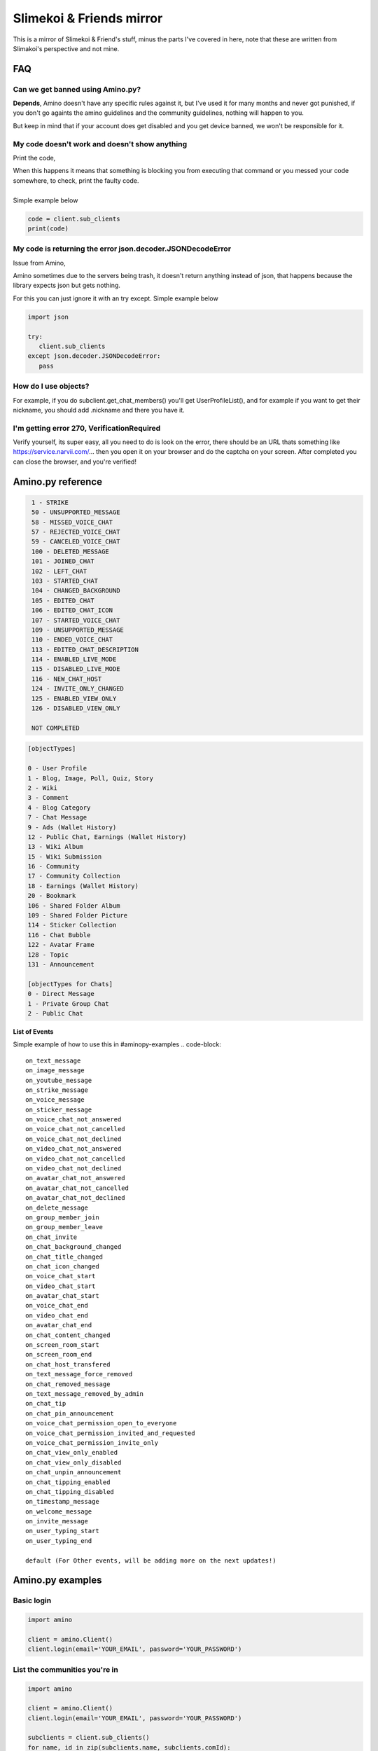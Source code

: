 
Slimekoi & Friends mirror
=============================================
This is a mirror of Slimekoi & Friend's stuff, minus the parts I've covered in here, note that these are written from Slimakoi's perspective and not mine.

FAQ
---

Can we get banned using Amino.py?
^^^^^^^^^^^^^^^^^^^^^^^^^^^^^^^^^
**Depends**, 
Amino doesn't have any specific rules against it, but I've used it for many months and never got punished, if you don't go againts the amino guidelines and the community guidelines, nothing will happen to you. 

But keep in mind that if your account does get disabled and you get device banned, we won't be responsible for it.



My code doesn't work and doesn't show anything
^^^^^^^^^^^^^^^^^^^^^^^^^^^^^^^^^^^^^^^^^^^^^^
Print the code,

| When this happens it means that something is blocking you from executing that command or you messed your code somewhere, to check, print the faulty code. 
| 
| Simple example below

.. code-block:: python

    code = client.sub_clients  
    print(code)



My code is returning the error json.decoder.JSONDecodeError
^^^^^^^^^^^^^^^^^^^^^^^^^^^^^^^^^^^^^^^^^^^^^^^^^^^^^^^^^^^

Issue from Amino,

Amino sometimes due to the servers being trash, it doesn't return anything instead of json, that happens because the library expects json but gets nothing. 

For this you can just ignore it with an try except. Simple example below

.. code-block:: python

   import json

   try:
      client.sub_clients
   except json.decoder.JSONDecodeError:
      pass

How do I use objects?
^^^^^^^^^^^^^^^^^^^^^
For example, if you do subclient.get_chat_members() you'll get UserProfileList(), and for example if you want to get their nickname, you should add .nickname and there you have it.
   


I'm getting error 270, VerificationRequired
^^^^^^^^^^^^^^^^^^^^^^^^^^^^^^^^^^^^^^^^^^^
Verify yourself, its super easy, all you need to do is look on the error, there should be an URL thats something like https://service.narvii.com/... then you open it on your browser and do the captcha on your screen. After completed you can close the browser, and you're verified!

Amino.py reference
------------------

.. code-block::
  [messageTypes][com.narvii.model.ChatMessage]

   1 - STRIKE
   50 - UNSUPPORTED_MESSAGE
   58 - MISSED_VOICE_CHAT
   57 - REJECTED_VOICE_CHAT
   59 - CANCELED_VOICE_CHAT
   100 - DELETED_MESSAGE
   101 - JOINED_CHAT
   102 - LEFT_CHAT
   103 - STARTED_CHAT
   104 - CHANGED_BACKGROUND
   105 - EDITED_CHAT
   106 - EDITED_CHAT_ICON
   107 - STARTED_VOICE_CHAT
   109 - UNSUPPORTED_MESSAGE
   110 - ENDED_VOICE_CHAT
   113 - EDITED_CHAT_DESCRIPTION
   114 - ENABLED_LIVE_MODE
   115 - DISABLED_LIVE_MODE
   116 - NEW_CHAT_HOST
   124 - INVITE_ONLY_CHANGED
   125 - ENABLED_VIEW_ONLY
   126 - DISABLED_VIEW_ONLY

   NOT COMPLETED



.. code-block::

   [objectTypes]

   0 - User Profile
   1 - Blog, Image, Poll, Quiz, Story
   2 - Wiki
   3 - Comment
   4 - Blog Category
   7 - Chat Message
   9 - Ads (Wallet History)
   12 - Public Chat, Earnings (Wallet History)
   13 - Wiki Album
   15 - Wiki Submission
   16 - Community
   17 - Community Collection
   18 - Earnings (Wallet History)
   20 - Bookmark
   106 - Shared Folder Album
   109 - Shared Folder Picture
   114 - Sticker Collection
   116 - Chat Bubble
   122 - Avatar Frame
   128 - Topic
   131 - Announcement

   [objectTypes for Chats]
   0 - Direct Message
   1 - Private Group Chat
   2 - Public Chat



.. code-block::
   [punishmentTypes flagTypes]

   0 - Bullying
   1 - Inappropriate Content
   2 - Spam
   3 - Art Theft
   4 - Off-Topic
   5 - Trolling
   100 - Sexually Explicit
   101 - Extreme Violence
   102 - Inappropriate Requests
   106 - Violence Graphic Content or Dangerous Activity
   107 - Hate Speech & Bigotry
   108 - Self-Injury & Suicide
   109 - Harassment & Trolling
   110 - Nudity & Pornography
   104, 105, 200 - Other


**List of Events**

Simple example of how to use this in #aminopy-examples 
.. code-block::
   on_text_message
   on_image_message
   on_youtube_message
   on_strike_message
   on_voice_message
   on_sticker_message
   on_voice_chat_not_answered
   on_voice_chat_not_cancelled
   on_voice_chat_not_declined
   on_video_chat_not_answered
   on_video_chat_not_cancelled
   on_video_chat_not_declined
   on_avatar_chat_not_answered
   on_avatar_chat_not_cancelled
   on_avatar_chat_not_declined
   on_delete_message
   on_group_member_join
   on_group_member_leave
   on_chat_invite
   on_chat_background_changed
   on_chat_title_changed
   on_chat_icon_changed
   on_voice_chat_start
   on_video_chat_start
   on_avatar_chat_start
   on_voice_chat_end
   on_video_chat_end
   on_avatar_chat_end
   on_chat_content_changed
   on_screen_room_start
   on_screen_room_end
   on_chat_host_transfered
   on_text_message_force_removed
   on_chat_removed_message
   on_text_message_removed_by_admin
   on_chat_tip
   on_chat_pin_announcement
   on_voice_chat_permission_open_to_everyone
   on_voice_chat_permission_invited_and_requested
   on_voice_chat_permission_invite_only
   on_chat_view_only_enabled
   on_chat_view_only_disabled
   on_chat_unpin_announcement
   on_chat_tipping_enabled
   on_chat_tipping_disabled
   on_timestamp_message
   on_welcome_message
   on_invite_message
   on_user_typing_start
   on_user_typing_end

   default (For Other events, will be adding more on the next updates!)

Amino.py examples
-----------------

Basic login
^^^^^^^^^^^

.. code-block:: python

   import amino

   client = amino.Client()
   client.login(email='YOUR_EMAIL', password='YOUR_PASSWORD')

List the communities you're in
^^^^^^^^^^^^^^^^^^^^^^^^^^^^^^

.. code-block:: python

   import amino

   client = amino.Client()
   client.login(email='YOUR_EMAIL', password='YOUR_PASSWORD')

   subclients = client.sub_clients()
   for name, id in zip(subclients.name, subclients.comId):
      print(name, id)

List the chats you're in (from a community)
^^^^^^^^^^^^^^^^^^^^^^^^^^^^^^^^^^^^^^^^^^
.. code-block:: python

   import amino

   client = amino.Client()
   client.login(email='YOUR_EMAIL', password='YOUR_PASSWORD')
   subclient = amino.SubClient(comId='YOUR_COMMUNITY_ID', profile=client.profile)

   chats = subclient.get_chat_threads()
   for name, id in zip(chats.title, chats.chatId):
      print(name, id)

Basic send message function
^^^^^^^^^^^^^^^^^^^^^^^^^^

.. code-block:: python

   import amino

   client = amino.Client()
   client.login(email='YOUR_EMAIL', password='YOUR_PASSWORD')
   subclient = amino.SubClient(comId='YOUR_COMMUNITY_ID', profile=client.profile)

   subclient.send_message(message='YOUR_MESSAGE', chatId='YOUR_CHAT_ID')

Discover UserId, BlogId, ChatId by link
^^^^^^^^^^^^^^^^^^^^^^^^^^^^^^^^^^^^^^^


.. code-block:: python

   import amino
   client = amino.Client()
   email = 'YOUR_EMAIL_HERE'
   password = 'YOUR_PASSWORD_HERE'
   client.login(email=email, password=password)
   # https://aminoapps.com/p/EXAMPLE (example link)
   id = client.get_from_code("EXAMPLE").objectId
   print(id)


Follow/Unfollow
^^^^^^^^^^^^^^^^

.. code-block:: python

   import amino
   client = amino.Client()
   email = 'YOUR_EMAIL_HERE'
   password = 'YOUR_PASSWORD_HERE'
   client.login(email=email, password=password)
   subclient = amino.SubClient(comId='YOUR_COMMUNITY_ID_HERE', profile=client.profile)
   subclient.follow('USER_ID_HERE') #Follow
   subclient.unfollow('USER_ID_HERE') #Unfollow

Like/Unlike
^^^^^^^^^^^

.. code-block:: python

   import amino
   client = amino.Client()
   email = 'YOUR_EMAIL_HERE'
   password = 'YOUR_PASSWORD_HERE'
   client.login(email=email, password=password)
   subclient = amino.SubClient(comId='YOUR_COMMUNITY_ID_HERE', profile=client.profile)
   subclient.like_blog('BLOG_ID_HERE','WIKI_ID_HERE') #Like
   subclient.unlike_blog('BLOG_ID_HERE','WIKI_ID_HERE') #Unlike

Block/Unblock
^^^^^^^^^^^^^

.. code-block:: python

   import amino
   client = amino.Client()
   email = 'YOUR_EMAIL_HERE'
   password = 'YOUR_PASSWORD_HERE'
   client.login(email=email, password=password)
   subclient = amino.SubClient(comId='YOUR_COMMUNITY_ID_HERE', profile=client.profile)
   subclient.block('USER_ID_HERE') #Block
   subclient.unblock('USER_ID_HERE') #Unblock

Post blog
^^^^^^^^

.. code-block:: python

   import amino
   client = amino.Client()
   email = 'YOUR_EMAIL_HERE'
   password = 'YOUR_PASSWORD_HERE'
   client.login(email=email, password=password)
   subclient = amino.SubClient(comId='YOUR_COMMUNITY_ID_HERE', profile=client.profile)
   subclient.post_blog('TITLE','CONTENT','CATEGORIESLIST','BACKGROUBDCOLOR','IMAGES','FANSONLY')

Edit blog
^^^^^^^^^
.. code-block:: python

   import amino
   client = amino.Client()
   email = 'YOUR_EMAIL_HERE'
   password = 'YOUR_PASSWORD_HERE'
   client.login(email=email, password=password)
   subclient = amino.SubClient(comId='YOUR_COMMUNITY_ID_HERE', profile=client.profile)
   subclient.edit_blog('BLOG_ID','TITLE','BODY','CATEGORIESLIST','BACKGROUBDCOLOR','IMAGES','FANSONLY')

Delete blog
^^^^^^^^^^^

.. code-block:: python

   import amino
   client = amino.Client()
   email = 'YOUR_EMAIL_HERE'
   password = 'YOUR_PASSWORD_HERE'
   client.login(email=email, password=password)
   subclient = amino.SubClient(comId='YOUR_COMMUNITY_ID_HERE', profile=client.profile)
   subclient.delete_blog('BLOG_ID')


Comment blog, wiki, user
^^^^^^^^^^^^^^^^^^^^^^^^

.. code-block:: python

   import amino
   client = amino.Client()
   email = 'YOUR_EMAIL_HERE'
   password = 'YOUR_PASSWORD_HERE'
   client.login(email=email, password=password)
   subclient = amino.SubClient(comId='YOUR_COMMUNITY_ID_HERE', profile=client.profile)
   subclient.comment('CONTENT','USER_ID','BLOG_ID','WIKI_ID','REPLYTO','ISGUEST')

Set activity status
^^^^^^^^^^^^^^^^^^^

.. code-block:: python

   import amino
   client = amino.Client()
   email = 'YOUR_EMAIL_HERE'
   password = 'YOUR_PASSWORD_HERE'
   client.login(email=email, password=password)
   subclient = amino.SubClient(comId='YOUR_COMMUNITY_ID_HERE', profile=client.profile)
   subclient.activity_status('number')

| 1 - online
| 2 - offline


Repost blog
^^^^^^^^^^^

.. code-block:: python

   import amino
   client = amino.Client()
   email = 'YOUR_EMAIL_HERE'
   password = 'YOUR_PASSWORD_HERE'
   client.login(email=email, password=password)
   subclient = amino.SubClient(comId='YOUR_COMMUNITY_ID_HERE', profile=client.profile)
   subclient.repost_blog('BLOG_ID','CONTENT')

Discover message id
^^^^^^^^^^^^^^^^^^^
.. code-block:: python

   import amino
   client = amino.Client()
   email = 'YOUR_EMAIL_HERE'
   password = 'YOUR_PASSWORD_HERE'
   client.login(email=email, password=password)
   subclient = amino.SubClient(comId='COMMUNITY_ID', profile=client.profile)
   mesId = subclient.get_chat_messages(chatId='CHAT_ID_HERE',size=1).messageId
   print(mesId)

Delete message
^^^^^^^^^^
.. code-block:: python

   import amino
   client = amino.Client()
   email = 'YOUR_EMAIL_HERE'
   password = 'YOUR_PASSWORD_HERE'
   client.login(email=email, password=password)
   subclient = amino.SubClient(comId='COMMUNITY_ID_HERE', profile=client.profile)
   subclient.delete_message(chatId='CHAT_ID_HERE',messageId='MESSAGE_ID_HERE')

Basic bot v2.1 (easier
^^^^^^^^^^^^^^

.. code-block:: python

   import amino

   client = amino.Client()

   client.login(email="EMAIL_HERE", password="PASSWORD_HERE")

   subclient = amino.SubClient(comId="COMID_HERE", profile=client.profile)

   oldMessages = []

   with open("oldMessages.txt", "r") as oldFile:
      for messageId in oldFile.read().split("\n")[:-1]:
         oldMessages.append(messageId)

   while True:
      readChats = subclient.get_chat_threads().chatId
      
      for chatId in readChats:
         msg = subclient.get_chat_messages(chatId=chatId, size=25)
         for message, messageId, author in zip(msg.content, msg.messageId, msg.author.nickname):
               if not messageId in oldMessages:
                  print(chatId, author, message)
                  
                  # "!ping" comnand
                  if str(message).startswith("!ping"):
                     subclient.send_message(chatId, "Pong!")
               
                  oldMessages.append(messageId)
                  with open("oldMessages.txt", "a") as oldFile:
                     oldFile.write(messageId + "\n")
                     oldFile.close()

Send Images and Audios to a chat
^^^^^^^^^^^^^^^^^^^^^^^^^^^^^^^^

.. code-block:: python

   [SEND IMAGES]
   with open("file.png", "rb") as file:
      subclient.send_message(..., file=file)

   [SEND AUDIOS]
   with open("file.mp3", "rb") as file:
      subclient.send_message(..., file=file, fileType="audio")


Discover message's author nickname
^^^^^^^^^^^^^^^^^^^^^^^^^^^^^^^^^^
special thx for code - @Nautic (Nautic#1978)

.. code-block:: python

   subclient = amino.SubClient(comId=communityID, profile=client.profile)
   chatId = 'CHAT_ID_HERE'

   while True:
      readChats = subclient.get_chat_threads().chatId
      
      for chatId in readChats:
         msg = subclient.get_chat_messages(chatId=chatId, size=25)
         for message, messageId, author, authorId in zip(msg.content, msg.messageId, msg.author.nickname, msg.author.userId):
                  Dec=' | '
                  chatTitle=subclient.get_chat_thread(chatId).title
                  print(chatTitle,Dec,author,':',message)

Simple Tutorials
^^^^^^^^^^^^^^^^

🇺🇸 Soon... Maybe
 
| 🇵🇹: Portuguese made by @Lesaninho
| https://www.youtube.com/watch?v=eCvl5Ub7Alg
| https://www.youtube.com/watch?v=BZ8TLqyy5Pk

.. Are these still up to date? I don't speak Portuguese, I'm German.

Simple event example
^^^^^^^^^^^^^^^^^^^^

.. code-block:: python

   @client.event("on_text_message")
   def on_text_message(data):
      print(f"{data.message.author.nickname}: {data.message.content}")

Check for comment bot
^^^^^^^^^^^^^^^^^^^^^
This code will search the list of **recently joined users** and check their **top wall comments**, if it doesn't find the comment **"custom comment"** in the list, it will comment **"custom comment"**

Made by @Standby (Standby#7907)

.. code-block:: python

   import amino
   import time

   client = amino.Client()
   client.login(email="EMAIL_HERE", password="PASSWORD_HERE")
   subclient = amino.SubClient(comId="COMID_HERE", profile=client.profile)
   oldComments = []
   users = subclient.get_all_users()
   for nickname, id in zip(users.profile.nickname, users.profile.userId):
      wallComments = subclient.get_wall_comments(str(id), sorting='top').content

      if "custom comment" not in wallComments:
         oldComments.append(str(id))
         subclient.comment("custom comment", userId=str(id))
         print("Commented on", nickname, str(id))

      time.sleep(10.0)

Clickable message (mentions look-alike)
^^^^^^^^^^^^^^^^^^^^^^^^^^^^^^^^^^^^^^^
This to make those clickable texts like when you mention someone on chat using the app. I'll be inputting screenshots below of its usage, but things to note.

1. This is only for send_message in Client and SubClient
2. Only works if it has at least one user id on the list of mentionUserIds
3. The formatting and index of mentionUserIds will be in order, look at the point 3 in the code if you didn't understood.

Only available for versions 1.2.5 or above

.. code-block:: diff

   ! --2--
   + Works
   message="My Account: <$Click-Me$>!", mentionUserIds=[client.userId]

   - Won't Work
   message="My Account: <$Click-Me$>!"
   message="My Account: <$Click-Me$>!", mentionUserIds=[]

   + --3--
   message="<$User1$>, <$User2$>", mentionUserIds=["id of user 1", "id of user 2"]
   + <$User1$> will be "id of user 1"
   + <$User2$> will be "id of user 2"

.. figure:: _static/images/mentionlookalike.png

Store users when they send a message (Global)
^^^^^^^^^^^^^^^^^^^^^^^^^^^^^^^^^^^^^^^^^^^^^

| This will store all the users into a database, what will be stored?
| 1 - uid : amino id
| 2 - nickname : amino nickname (community)

|
| Make sure to have pymongo installed *and* have a mongodb set up at: https://mongodb.com/ 
| the link should look a bit like this: mongodb://myDBReader:D1fficultP%40ssw0rd@mongodb0.example.com:27017/ 
| make sure to put nothing behind the final / The links can be different for every user.

.. code-block:: python

   import amino
   from pymongo import MongoClient

   #  Make sure to have 'pymongo' installed!

   email = "EMAIL"  # Set your own password here!
   password = "PASSWORD"  # Set your own password here!
   cid = "126936831"  # Community ID
   mongo = MongoClient('MONGOURL')  # Mongo url, example: go to > mongodb.com > create collection > then ONLY get mongodb+srv://DETAILS/
   db = mongo['amino_mongo_test']
   client = amino.Client()
   client.login(email=email, password=password)
   print("Bot logged in")
   sub = amino.SubClient(comId=cid, profile=client.profile)
   print("Bot logged onto the community, id:", cid, "\nBot Name:", sub.profile.nickname)


   @client.callbacks.event("on_text_message")
   def on_text_message(data):
      user = {
         "uid": str(data.message.author.userId),
         "nickname": str(data.message.author.nickname)
      }
      print(data.message.author.userId)
      founduser = db.users.find_one({'uid': data.message.author.userId})
      if founduser is not None:
         updateuser = db.users.update_one({'uid': data.message.author.userId},
                                          {'$set': {'nickname': data.message.author.nickname}})
         resultfind = db.users.find_one({'uid': data.message.author.userId})
         print("User updated!:", resultfind["nickname"])
      else:
         result = db.users.insert_one(user)
         resultfind = db.users.find_one({'uid': data.message.author.userId})
         print("New user stored!:", resultfind["nickname"])

DMs Only Command
^^^^^^^^^^^^^^^^
This command will only work for private messages

.. code-block:: python

   @client.callbacks.event("on_text_message")
   def on_text_message(data: amino.objects.Event):
      content = data.message.content
      chatId = data.message.chatId
      
      chatType = subclient.get_chat_thread(chatId=chatId).type

      if content.lower().startswith("!ping"):
         if chatType == 0:
               subclient.send_message(chatId=chatId, message="Pong!")
         else:
               subclient.send_message(chatId=chatId, message="Command for DMs Only!")

Welcomes new users when they join or leave
^^^^^^^^^^^^^^^^^^^^^^^^^^^^^^^^^^^^^^^^^^
Made by @KIRITO (KIRITO#0001)

.. code-block:: python

   import amino
   import time
   client=amino.Client()
   client.login(email="Your_Email",password="Your_Password")
   community='Your_community_id'
   subclient = amino.SubClient(comId=community , profile=client.profile)

   @client.event("on_group_member_join")
   def on_group_member_join(data):
      if data.comId==community:
         if subclient.get_chat_thread(data.message.chatId).title!=None:
               try:
                  subclient.send_message(chatId=data.message.chatId,message=f"Welcome, <$@{data.message.author.nickname}$> to the group chat.", mentionUserIds=[data.message.author.userId])
                  print(f"\nWelcomed {data.message.author.nickname} in a chatroom ")
               except:
                  print(f"\nWelcomed {data.message.author.nickname} in a chatroom ")

   @client.event("on_group_member_leave")
   def on_group_member_leave(data):
      if data.comId==community:
         if subclient.get_chat_thread(data.message.chatId).title!=None:
               try:
                  subclient.send_message(chatId=data.message.chatId,message="Someone has left the group chat.")
                  print(f"\n{data.message.author.nickname}someone left the chatroom ")
               except:
                  print(f"\n{data.message.author.nickname}someone left the chatroom ")